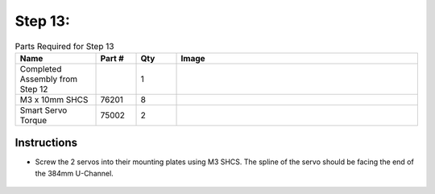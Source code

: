 Step 13:
========

.. list-table:: Parts Required for Step 13
        :widths: 50 25 25 150
        :header-rows: 1
        :align: center

        * - Name
          - Part #
          - Qty
          - Image
        * - Completed Assembly from Step 12
          - 
          - 1
          - 
        * - M3 x 10mm SHCS
          - 76201
          - 8
          - .. image:: ../Chassis/images/bom/m3-10-shcs.png
              :align: center
              :width: 10%
        * - Smart Servo Torque
          - 75002
          - 2
          - .. image:: images/bom/multi-mode-servo.png
              :align: center
              :width: 20%

Instructions
------------

- Screw the 2 servos into their mounting plates using M3 SHCS. The spline of the servo should be facing the end of the 384mm U-Channel.

.. figure:: images/BasicBotClaw6.png
      :align: center
      :width: 50%
